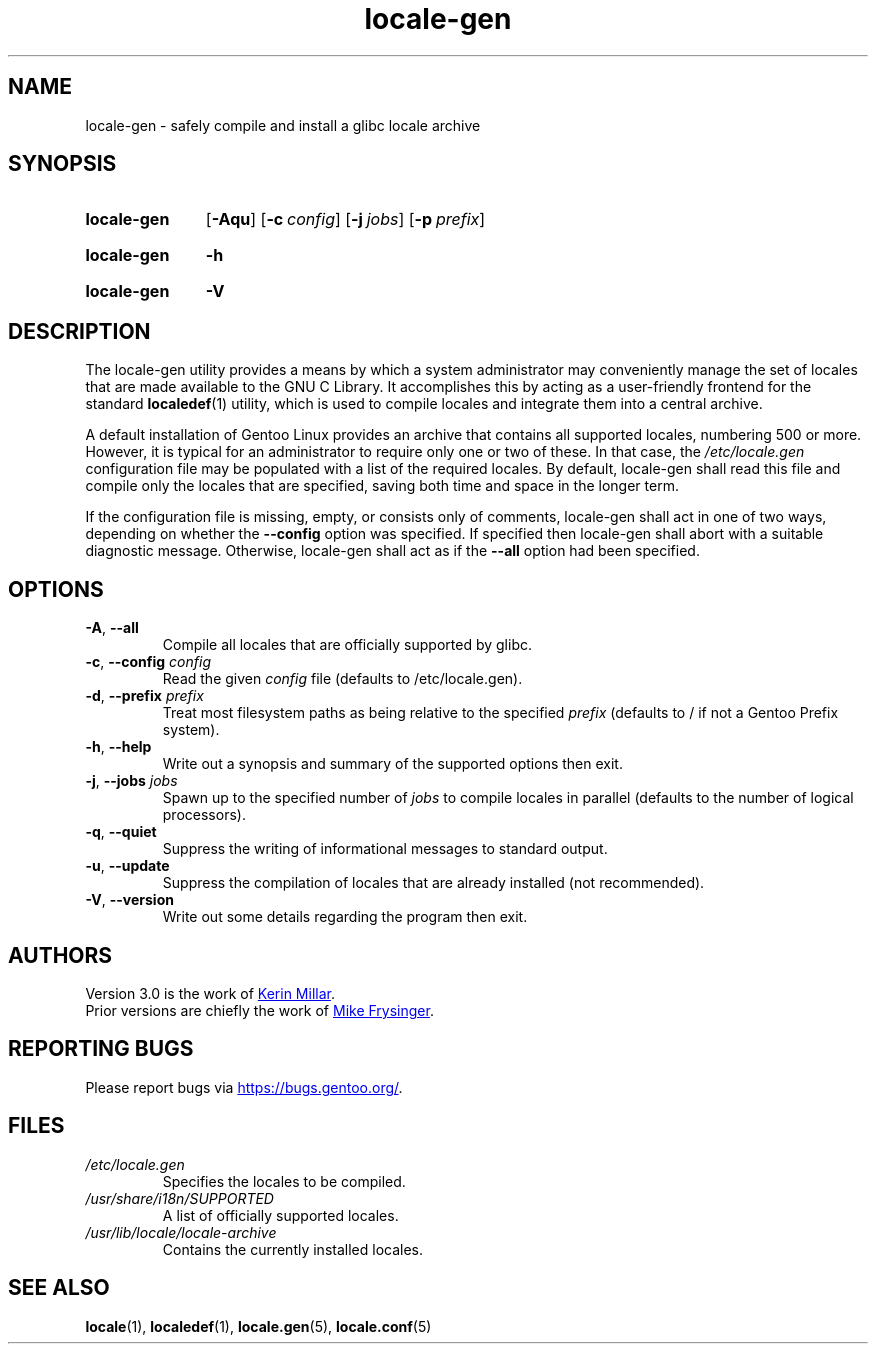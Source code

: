 .TH "locale-gen" "8" "Aug 2025" "Gentoo"
.SH "NAME"
locale\-gen - safely compile and install a glibc locale archive
.SH "SYNOPSIS"
.SY locale-gen
.RB [ \-Aqu ]
.RB [ \-c\~\c
.IR config ]
.RB [ \-j\~\c
.IR jobs ]
.RB [ \-p\~\c
.IR prefix ]
.YS
.SY locale-gen
.B \-h
.YS
.SY locale-gen
.B \-V
.YS
.SH "DESCRIPTION"
The locale\-gen utility provides a means by which a system administrator may
conveniently manage the set of locales that are made available to the GNU C
Library. It accomplishes this by acting as a user-friendly frontend for the
standard \fBlocaledef\fR(1) utility, which is used to compile locales and
integrate them into a central archive.
.P
A default installation of Gentoo Linux provides an archive that contains all
supported locales, numbering 500 or more. However, it is typical for an
administrator to require only one or two of these. In that case, the
\fI/etc/locale.gen\fR configuration file may be populated with a list of the
required locales. By default, locale\-gen shall read this file and compile only
the locales that are specified, saving both time and space in the longer term.
.P
If the configuration file is missing, empty, or consists only of comments,
locale\-gen shall act in one of two ways, depending on whether the
\fB\-\-config\fR option was specified. If specified then locale\-gen shall abort
with a suitable diagnostic message. Otherwise, locale\-gen shall act as if the
\fB\-\-all\fR option had been specified.
.SH "OPTIONS"
.TP
\fB\-A\fR, \fB\-\-all\fR
Compile all locales that are officially supported by glibc.
.TP
\fB\-c\fR, \fB\-\-config\fR \fIconfig\fR
Read the given \fIconfig\fR file (defaults to /etc/locale.gen).
.TP
\fB\-d\fR, \fB\-\-prefix\fR \fIprefix\fR
Treat most filesystem paths as being relative to the specified \fIprefix\fR (defaults to / if not a Gentoo Prefix system).
.TP
\fB\-h\fR, \fB\-\-help\fR
Write out a synopsis and summary of the supported options then exit.
.TP
\fB\-j\fR, \fB\-\-jobs\fR \fIjobs\fR
Spawn up to the specified number of \fIjobs\fR to compile locales in parallel (defaults to the number of logical processors).
.TP
\fB\-q\fR, \fB\-\-quiet\fR
Suppress the writing of informational messages to standard output.
.TP
\fB\-u\fR, \fB\-\-update\fR
Suppress the compilation of locales that are already installed (not recommended).
.TP
\fB\-V\fR, \fB\-\-version\fR
Write out some details regarding the program then exit.
.SH "AUTHORS"
Version 3.0 is the work of
.MT kfm@\:plushkava\:.net
Kerin Millar
.ME .
.br
Prior versions are chiefly the work of
.MT vapier@\:google\:.com
Mike Frysinger
.ME .
.SH "REPORTING BUGS"
Please report bugs via
.UR https://\:bugs\:.gentoo\:.org/
.UE .
.SH "FILES"
.TP
.I /etc/locale.gen
Specifies the locales to be compiled.
.TP
.I /usr/share/i18n/SUPPORTED
A list of officially supported locales.
.TP
.I /usr/lib/locale/locale\-archive
Contains the currently installed locales.
.SH "SEE ALSO"
.BR locale (1),
.BR localedef (1),
.BR locale.gen (5),
.BR locale.conf (5)
